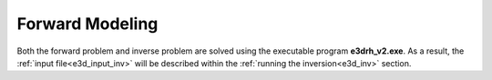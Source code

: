 .. _e3d_fwd:

Forward Modeling
================

Both the forward problem and inverse problem are solved using the executable program **e3drh_v2.exe**. As a result, the :ref:`input file<e3d_input_inv>` will be described within the :ref:`running the inversion<e3d_inv>` section.



